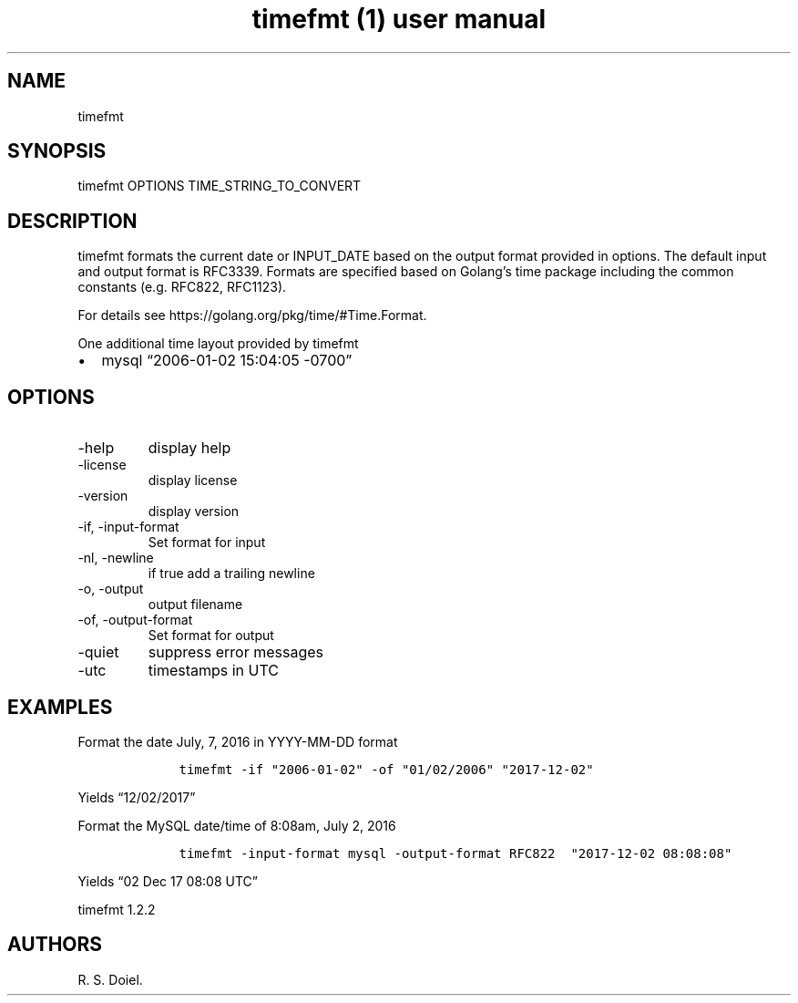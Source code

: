 .\" Automatically generated by Pandoc 2.9.2.1
.\"
.TH "timefmt (1) user manual" "" "" "" ""
.hy
.SH NAME
.PP
timefmt
.SH SYNOPSIS
.PP
timefmt OPTIONS TIME_STRING_TO_CONVERT
.SH DESCRIPTION
.PP
timefmt formats the current date or INPUT_DATE based on the output
format provided in options.
The default input and output format is RFC3339.
Formats are specified based on Golang\[cq]s time package including the
common constants (e.g.\ RFC822, RFC1123).
.PP
For details see https://golang.org/pkg/time/#Time.Format.
.PP
One additional time layout provided by timefmt
.IP \[bu] 2
mysql \[lq]2006-01-02 15:04:05 -0700\[rq]
.SH OPTIONS
.TP
-help
display help
.TP
-license
display license
.TP
-version
display version
.TP
-if, -input-format
Set format for input
.TP
-nl, -newline
if true add a trailing newline
.TP
-o, -output
output filename
.TP
-of, -output-format
Set format for output
.TP
-quiet
suppress error messages
.TP
-utc
timestamps in UTC
.SH EXAMPLES
.PP
Format the date July, 7, 2016 in YYYY-MM-DD format
.IP
.nf
\f[C]
    timefmt -if \[dq]2006-01-02\[dq] -of \[dq]01/02/2006\[dq] \[dq]2017-12-02\[dq]
\f[R]
.fi
.PP
Yields \[lq]12/02/2017\[rq]
.PP
Format the MySQL date/time of 8:08am, July 2, 2016
.IP
.nf
\f[C]
    timefmt -input-format mysql -output-format RFC822  \[dq]2017-12-02 08:08:08\[dq]
\f[R]
.fi
.PP
Yields \[lq]02 Dec 17 08:08 UTC\[rq]
.PP
timefmt 1.2.2
.SH AUTHORS
R. S. Doiel.
